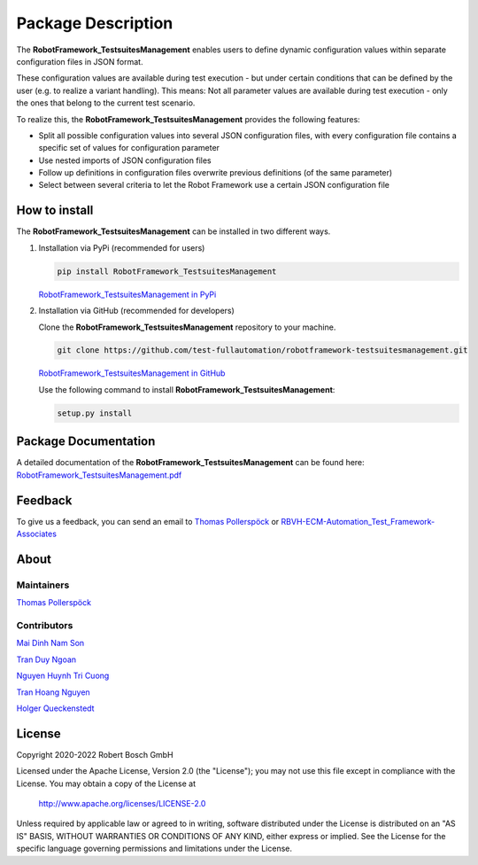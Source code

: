 .. Copyright 2020-2022 Robert Bosch GmbH

.. Licensed under the Apache License, Version 2.0 (the "License");
   you may not use this file except in compliance with the License.
   You may obtain a copy of the License at

.. http://www.apache.org/licenses/LICENSE-2.0

.. Unless required by applicable law or agreed to in writing, software
   distributed under the License is distributed on an "AS IS" BASIS,
   WITHOUT WARRANTIES OR CONDITIONS OF ANY KIND, either express or implied.
   See the License for the specific language governing permissions and
   limitations under the License.

Package Description
===================

The **RobotFramework_TestsuitesManagement** enables users to define dynamic configuration values within separate configuration files in JSON format.

These configuration values are available during test execution - but under certain conditions that can be defined by the user
(e.g. to realize a variant handling). This means: Not all parameter values are available during test execution - only the ones
that belong to the current test scenario.

To realize this, the **RobotFramework_TestsuitesManagement** provides the following features:

* Split all possible configuration values into several JSON configuration files, with every configuration file contains a specific set of values for configuration parameter
* Use nested imports of JSON configuration files
* Follow up definitions in configuration files overwrite previous definitions (of the same parameter)
* Select between several criteria to let the Robot Framework use a certain JSON configuration file

How to install
--------------

The **RobotFramework_TestsuitesManagement** can be installed in two different ways.

1. Installation via PyPi (recommended for users)

   .. code::

      pip install RobotFramework_TestsuitesManagement

   `RobotFramework_TestsuitesManagement in PyPi <https://pypi.org/project/robotframework-testsuitesmanagement/>`_

2. Installation via GitHub (recommended for developers)

   Clone the **RobotFramework_TestsuitesManagement** repository to your machine.

   .. code::

      git clone https://github.com/test-fullautomation/robotframework-testsuitesmanagement.git

   `RobotFramework_TestsuitesManagement in GitHub <https://github.com/test-fullautomation/robotframework-testsuitesmanagement>`_

   Use the following command to install **RobotFramework_TestsuitesManagement**:

   .. code::

      setup.py install

Package Documentation
---------------------

A detailed documentation of the **RobotFramework_TestsuitesManagement** can be found here:
`RobotFramework_TestsuitesManagement.pdf <https://github.com/test-fullautomation/robotframework-testsuitesmanagement/blob/develop/RobotFramework_TestsuitesManagement/RobotFramework_TestsuitesManagement.pdf>`_

Feedback
--------

To give us a feedback, you can send an email to `Thomas Pollerspöck <mailto:Thomas.Pollerspoeck@de.bosch.com>`_ or
`RBVH-ECM-Automation_Test_Framework-Associates <mailto:RBVH-ENG2-CMD-Associates@bcn.bosch.com>`_

About
-----

Maintainers
~~~~~~~~~~~

`Thomas Pollerspöck <mailto:Thomas.Pollerspoeck@de.bosch.com>`_

Contributors
~~~~~~~~~~~~

`Mai Dinh Nam Son <mailto:Son.MaiDinhNam@vn.bosch.com>`_

`Tran Duy Ngoan <mailto:Ngoan.TranDuy@vn.bosch.com>`_

`Nguyen Huynh Tri Cuong <mailto:Cuong.NguyenHuynhTri@vn.bosch.com>`_

`Tran Hoang Nguyen <mailto:Nguyen.TranHoang@vn.bosch.com>`_

`Holger Queckenstedt <mailto:Holger.Queckenstedt@de.bosch.com>`_

License
-------

Copyright 2020-2022 Robert Bosch GmbH

Licensed under the Apache License, Version 2.0 (the "License");
you may not use this file except in compliance with the License.
You may obtain a copy of the License at

    http://www.apache.org/licenses/LICENSE-2.0

Unless required by applicable law or agreed to in writing, software
distributed under the License is distributed on an "AS IS" BASIS,
WITHOUT WARRANTIES OR CONDITIONS OF ANY KIND, either express or implied.
See the License for the specific language governing permissions and
limitations under the License.
